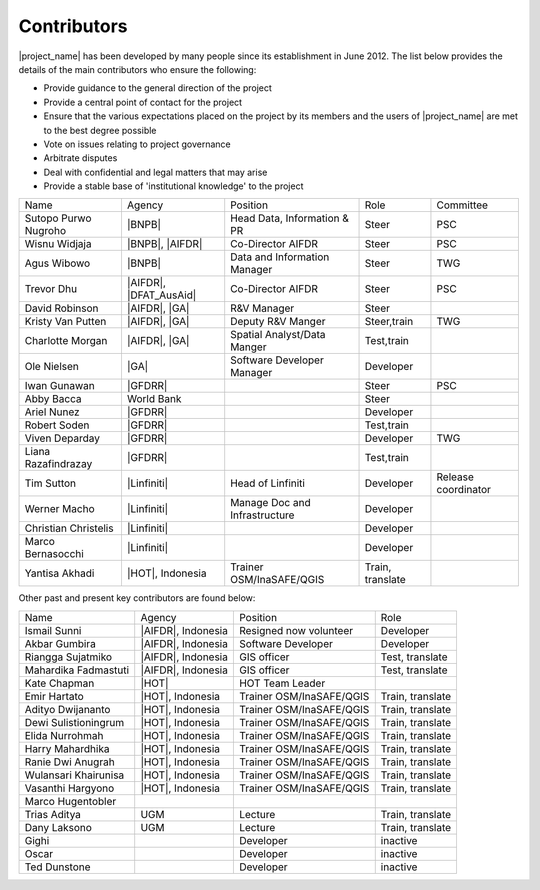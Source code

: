 .. _community:

Contributors
============

|project_name| has been developed by many people since its establishment in
June 2012.
The list below provides the details of the main contributors who ensure the
following:

* Provide guidance to the general direction of the project
* Provide a central point of contact for the project
* Ensure that the various expectations placed on the project by its members
  and the users of |project_name| are met to the best degree possible
* Vote on issues relating to project governance
* Arbitrate disputes
* Deal with confidential and legal matters that may arise
* Provide a stable base of 'institutional knowledge' to the project


==================== ========================== ============================= ================ ====================
Name                 Agency                     Position                      Role             Committee
-------------------- -------------------------- ----------------------------- ---------------- --------------------
Sutopo Purwo Nugroho |BNPB|                     Head Data, Information & PR   Steer            PSC
Wisnu Widjaja        |BNPB|, |AIFDR|            Co-Director AIFDR             Steer            PSC
Agus Wibowo          |BNPB|                     Data and Information Manager  Steer            TWG
Trevor Dhu           |AIFDR|, |DFAT_AusAid|     Co-Director AIFDR             Steer            PSC
David Robinson       |AIFDR|, |GA|              R&V Manager                   Steer
Kristy Van Putten    |AIFDR|, |GA|              Deputy R&V Manger             Steer,train      TWG
Charlotte Morgan     |AIFDR|, |GA|              Spatial Analyst/Data Manger   Test,train
Ole Nielsen          |GA|                       Software Developer Manager    Developer
Iwan Gunawan         |GFDRR|                                                  Steer            PSC
Abby Bacca           World Bank                                               Steer
Ariel Nunez          |GFDRR|                                                  Developer
Robert Soden         |GFDRR|                                                  Test,train
Viven Deparday       |GFDRR|                                                  Developer        TWG
Liana Razafindrazay  |GFDRR|                                                  Test,train
Tim Sutton           |Linfiniti|                Head of Linfiniti             Developer        Release coordinator
Werner Macho         |Linfiniti|                Manage Doc and Infrastructure Developer
Christian Christelis |Linfiniti|                                              Developer
Marco Bernasocchi    |Linfiniti|                                              Developer
Yantisa Akhadi       |HOT|, Indonesia           Trainer OSM/InaSAFE/QGIS      Train, translate
==================== ========================== ============================= ================ ====================

Other past and present key contributors are found below:

==================== =====================  ===========================     ================
Name                 Agency                 Position                        Role
-------------------- ---------------------  ---------------------------     ----------------
Ismail Sunni         |AIFDR|, Indonesia     Resigned now volunteer          Developer
Akbar Gumbira        |AIFDR|, Indonesia     Software Developer              Developer
Riangga Sujatmiko    |AIFDR|, Indonesia     GIS officer                     Test, translate
Mahardika Fadmastuti |AIFDR|, Indonesia     GIS officer                     Test, translate
Kate Chapman         |HOT|                  HOT Team Leader
Emir Hartato         |HOT|, Indonesia       Trainer OSM/InaSAFE/QGIS        Train, translate
Adityo Dwijananto    |HOT|, Indonesia       Trainer OSM/InaSAFE/QGIS        Train, translate
Dewi Sulistioningrum |HOT|, Indonesia       Trainer OSM/InaSAFE/QGIS        Train, translate
Elida Nurrohmah      |HOT|, Indonesia       Trainer OSM/InaSAFE/QGIS        Train, translate
Harry Mahardhika     |HOT|, Indonesia       Trainer OSM/InaSAFE/QGIS        Train, translate
Ranie Dwi Anugrah    |HOT|, Indonesia       Trainer OSM/InaSAFE/QGIS        Train, translate
Wulansari Khairunisa |HOT|, Indonesia       Trainer OSM/InaSAFE/QGIS        Train, translate
Vasanthi Hargyono    |HOT|, Indonesia       Trainer OSM/InaSAFE/QGIS        Train, translate
Marco Hugentobler
Trias Aditya         UGM                    Lecture                         Train, translate
Dany Laksono         UGM                    Lecture                         Train, translate
Gighi                                       Developer                       inactive
Oscar                                       Developer                       inactive
Ted Dunstone                                Developer                       inactive
==================== =====================  ===========================     ================

